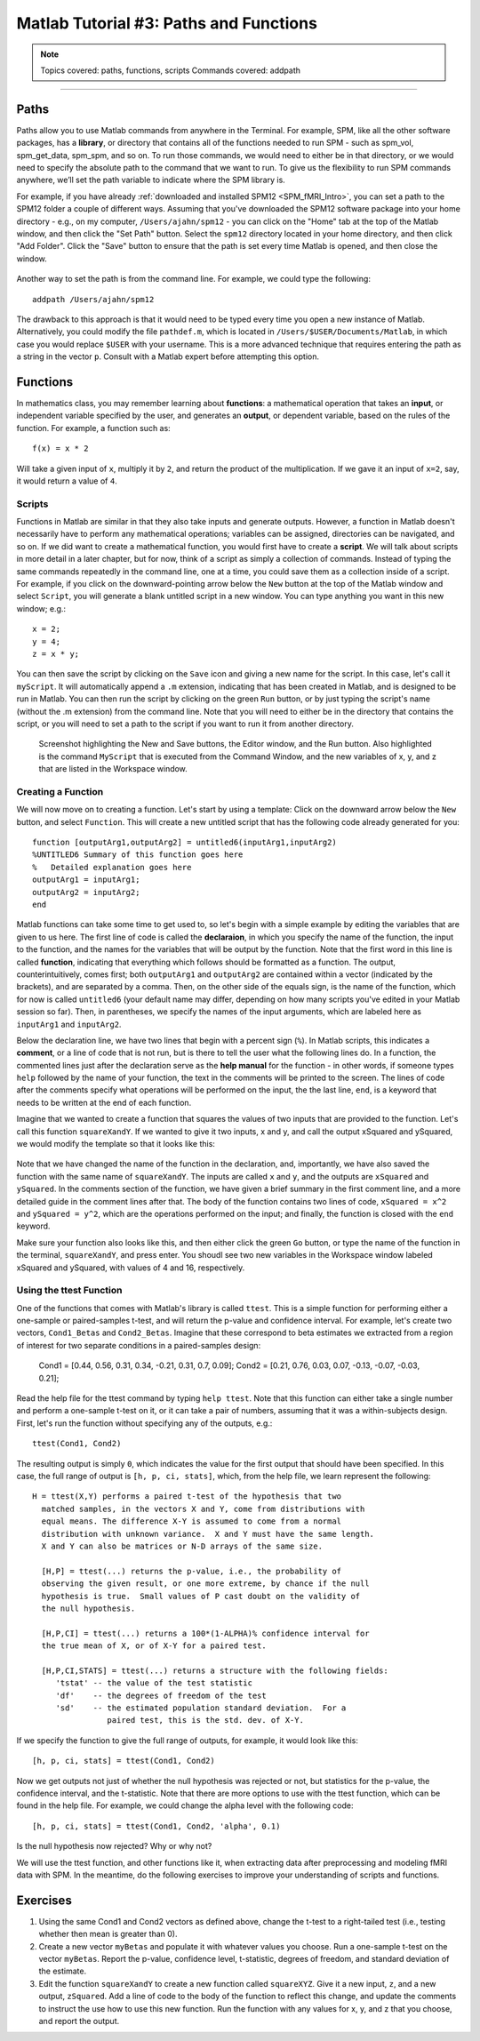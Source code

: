 .. _Matlab_03_FunctionsPaths:

***************************************
Matlab Tutorial #3: Paths and Functions
***************************************

.. note::
  Topics covered: paths, functions, scripts
  Commands covered: addpath
  
------------

Paths
*****

Paths allow you to use Matlab commands from anywhere in the Terminal. For example, SPM, like all the other software packages, has a **library**, or directory that contains all of the functions needed to run SPM - such as spm_vol, spm_get_data, spm_spm, and so on. To run those commands, we would need to either be in that directory, or we would need to specify the absolute path to the command that we want to run. To give us the flexibility to run SPM commands anywhere, we’ll set the path variable to indicate where the SPM library is.

For example, if you have already :ref:`downloaded and installed SPM12 <SPM_fMRI_Intro>`, you can set a path to the SPM12 folder a couple of different ways. Assuming that you've downloaded the SPM12 software package into your home directory - e.g., on my computer, ``/Users/ajahn/spm12`` - you can click on the "Home" tab at the top of the Matlab window, and then click the "Set Path" button. Select the ``spm12`` directory located in your home directory, and then click "Add Folder". Click the "Save" button to ensure that the path is set every time Matlab is opened, and then close the window.

.. figure:: 03_Matlab_SetPath.png

Another way to set the path is from the command line. For example, we could type the following:

::

  addpath /Users/ajahn/spm12
  
The drawback to this approach is that it would need to be typed every time you open a new instance of Matlab. Alternatively, you could modify the file ``pathdef.m``, which is located in ``/Users/$USER/Documents/Matlab``, in which case you would replace ``$USER`` with your username. This is a more advanced technique that requires entering the path as a string in the vector ``p``. Consult with a Matlab expert before attempting this option.

Functions
*********

In mathematics class, you may remember learning about **functions**: a mathematical operation that takes an **input**, or independent variable specified by the user, and generates an **output**, or dependent variable, based on the rules of the function. For example, a function such as:

::

  f(x) = x * 2
  
Will take a given input of ``x``, multiply it by ``2``, and return the product of the multiplication. If we gave it an input of ``x=2``, say, it would return a value of ``4``.

Scripts
&&&&&&&

Functions in Matlab are similar in that they also take inputs and generate outputs. However, a function in Matlab doesn't necessarily have to perform any mathematical operations; variables can be assigned, directories can be navigated, and so on. If we did want to create a mathematical function, you would first have to create a **script**. We will talk about scripts in more detail in a later chapter, but for now, think of a script as simply a collection of commands. Instead of typing the same commands repeatedly in the command line, one at a time, you could save them as a collection inside of a script. For example, if you click on the downward-pointing arrow below the ``New`` button at the top of the Matlab window and select ``Script``, you will generate a blank untitled script in a new window. You can type anything you want in this new window; e.g.:

::

  x = 2;
  y = 4;
  z = x * y;
  
You can then save the script by clicking on the ``Save`` icon and giving a new name for the script. In this case, let's call it ``myScript``. It will automatically append a ``.m`` extension, indicating that has been created in Matlab, and is designed to be run in Matlab. You can then run the script by clicking on the green ``Run`` button, or by just typing the script's name (without the .m extension) from the command line. Note that you will need to either be in the directory that contains the script, or you will need to set a path to the script if you want to run it from another directory.

.. figure:: 03_Matlab_Script.png

  Screenshot highlighting the New and Save buttons, the Editor window, and the Run button. Also highlighted is the command ``MyScript`` that is executed from the Command Window, and the new variables of x, y, and z that are listed in the Workspace window.

Creating a Function
&&&&&&&&&&&&&&&&&&&

We will now move on to creating a function. Let's start by using a template: Click on the downward arrow below the ``New`` button, and select ``Function``. This will create a new untitled script that has the following code already generated for you:

::

  function [outputArg1,outputArg2] = untitled6(inputArg1,inputArg2)
  %UNTITLED6 Summary of this function goes here
  %   Detailed explanation goes here
  outputArg1 = inputArg1;
  outputArg2 = inputArg2;
  end
  
Matlab functions can take some time to get used to, so let's begin with a simple example by editing the variables that are given to us here. The first line of code is called the **declaraion**, in which you specify the name of the function, the input to the function, and the names for the variables that will be output by the function. Note that the first word in this line is called **function**, indicating that everything which follows should be formatted as a function. The output, counterintuitively, comes first; both ``outputArg1`` and ``outputArg2`` are contained within a vector (indicated by the brackets), and are separated by a comma. Then, on the other side of the equals sign, is the name of the function, which for now is called ``untitled6`` (your default name may differ, depending on how many scripts you've edited in your Matlab session so far). Then, in parentheses, we specify the names of the input arguments, which are labeled here as ``inputArg1`` and ``inputArg2``.

Below the declaration line, we have two lines that begin with a percent sign (``%``). In Matlab scripts, this indicates a **comment**, or a line of code that is not run, but is there to tell the user what the following lines do. In a function, the commented lines just after the declaration serve as the **help manual** for the function - in other words, if someone types ``help`` followed by the name of your function, the text in the comments will be printed to the screen. The lines of code after the comments specify what operations will be performed on the input, the the last line, ``end``, is a keyword that needs to be written at the end of each function.

Imagine that we wanted to create a function that squares the values of two inputs that are provided to the function. Let's call this function ``squareXandY``. If we wanted to give it two inputs, x and y, and call the output xSquared and ySquared, we would modify the template so that it looks like this:

.. figure:: 03_squareXandY_Function.png

Note that we have changed the name of the function in the declaration, and, importantly, we have also saved the function with the same name of ``squareXandY``. The inputs are called ``x`` and ``y``, and the outputs are ``xSquared`` and ``ySquared``. In the comments section of the function, we have given a brief summary in the first comment line, and a more detailed guide in the comment lines after that. The body of the function contains two lines of code, ``xSquared = x^2`` and ``ySquared = y^2``, which are the operations performed on the input; and finally, the function is closed with the ``end`` keyword.

Make sure your function also looks like this, and then either click the green ``Go`` button, or type the name of the function in the terminal, ``squareXandY``, and press enter. You shoudl see two new variables in the Workspace window labeled xSquared and ySquared, with values of 4 and 16, respectively.

Using the ttest Function
&&&&&&&&&&&&&&&&&&&&&&&&

One of the functions that comes with Matlab's library is called ``ttest``. This is a simple function for performing either a one-sample or paired-samples t-test, and will return the p-value and confidence interval. For example, let's create two vectors, ``Cond1_Betas`` and ``Cond2_Betas``. Imagine that these correspond to beta estimates we extracted from a region of interest for two separate conditions in a paired-samples design:

  Cond1 = [0.44, 0.56, 0.31, 0.34, -0.21, 0.31, 0.7, 0.09];
  Cond2 = [0.21, 0.76, 0.03, 0.07, -0.13, -0.07, -0.03, 0.21];
  
Read the help file for the ttest command by typing ``help ttest``. Note that this function can either take a single number and perform a one-sample t-test on it, or it can take a pair of numbers, assuming that it was a within-subjects design. First, let's run the function without specifying any of the outputs, e.g.:

::

  ttest(Cond1, Cond2)
  
The resulting output is simply ``0``, which indicates the value for the first output that should have been specified. In this case, the full range of output is ``[h, p, ci, stats]``, which, from the help file, we learn represent the following:

::

  H = ttest(X,Y) performs a paired t-test of the hypothesis that two
    matched samples, in the vectors X and Y, come from distributions with
    equal means. The difference X-Y is assumed to come from a normal
    distribution with unknown variance.  X and Y must have the same length.
    X and Y can also be matrices or N-D arrays of the same size.
 
    [H,P] = ttest(...) returns the p-value, i.e., the probability of
    observing the given result, or one more extreme, by chance if the null
    hypothesis is true.  Small values of P cast doubt on the validity of
    the null hypothesis.
 
    [H,P,CI] = ttest(...) returns a 100*(1-ALPHA)% confidence interval for
    the true mean of X, or of X-Y for a paired test.
 
    [H,P,CI,STATS] = ttest(...) returns a structure with the following fields:
       'tstat' -- the value of the test statistic
       'df'    -- the degrees of freedom of the test
       'sd'    -- the estimated population standard deviation.  For a
                  paired test, this is the std. dev. of X-Y.
                  
If we specify the function to give the full range of outputs, for example, it would look like this:

::

  [h, p, ci, stats] = ttest(Cond1, Cond2)
  
Now we get outputs not just of whether the null hypothesis was rejected or not, but statistics for the p-value, the confidence interval, and the t-statistic. Note that there are more options to use with the ttest function, which can be found in the help file. For example, we could change the alpha level with the following code:

::

  [h, p, ci, stats] = ttest(Cond1, Cond2, 'alpha', 0.1)
  
Is the null hypothesis now rejected? Why or why not?

We will use the ttest function, and other functions like it, when extracting data after preprocessing and modeling fMRI data with SPM. In the meantime, do the following exercises to improve your understanding of scripts and functions.

Exercises
*********

1. Using the same Cond1 and Cond2 vectors as defined above, change the t-test to a right-tailed test (i.e., testing whether then mean is greater than 0).

2. Create a new vector ``myBetas`` and populate it with whatever values you choose. Run a one-sample t-test on the vector ``myBetas``. Report the p-value, confidence level, t-statistic, degrees of freedom, and standard deviation of the estimate.

3. Edit the function ``squareXandY`` to create a new function called ``squareXYZ``. Give it a new input, ``z``, and a new output, ``zSquared``. Add a line of code to the body of the function to reflect this change, and update the comments to instruct the use how to use this new function. Run the function with any values for x, y, and z that you choose, and report the output.

